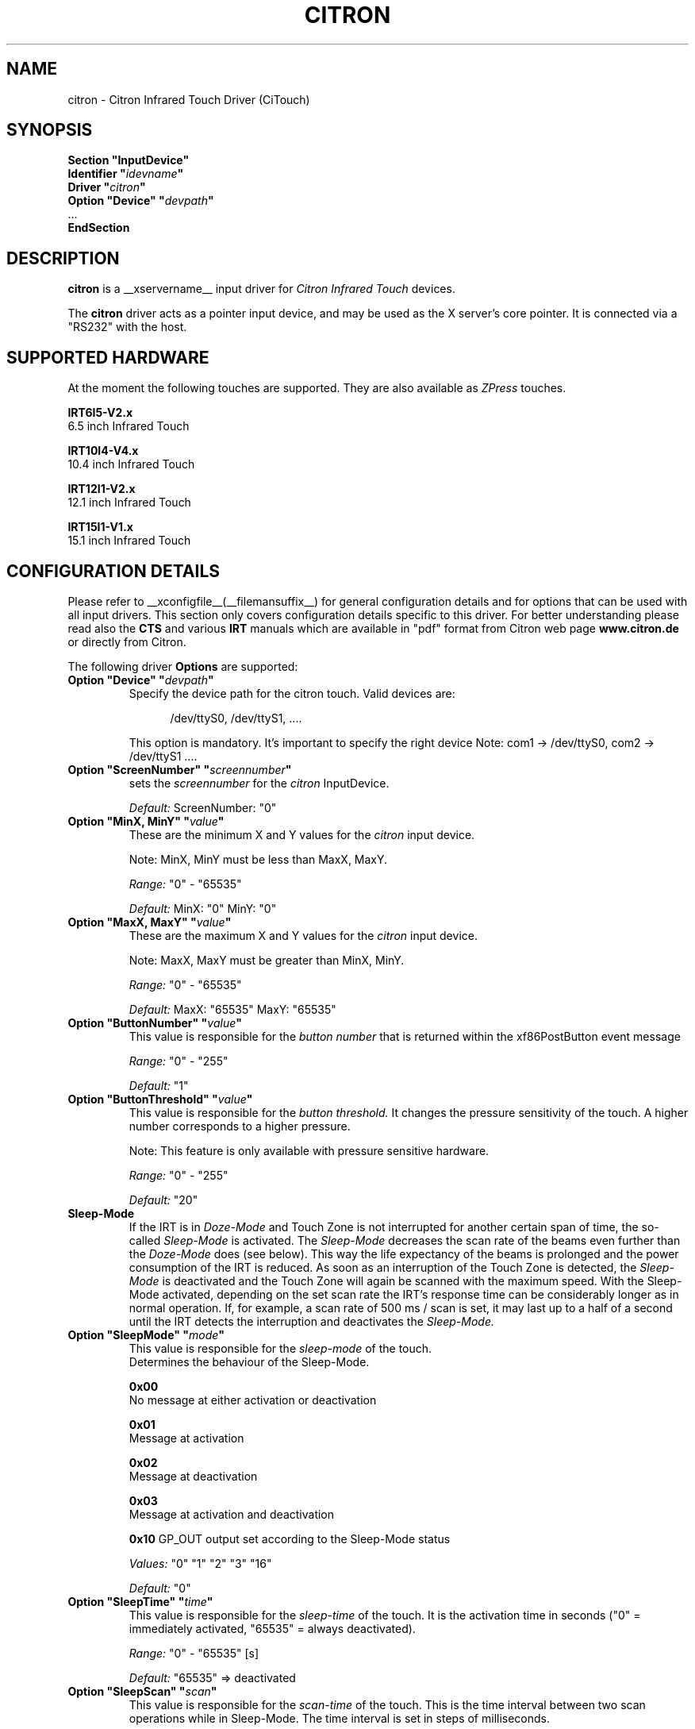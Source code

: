 .\" Copyright (c) 2000-2003 Peter Kunzmann <support@citron.de>
.\" $Id: citron.man,v 1.3 2006/01/15 22:08:09 matthieu Exp $
.\"
.\" $XFree86: xc/programs/Xserver/hw/xfree86/input/citron/citron.man,v 1.2 2001/01/27 18:20:57 dawes Exp $
.\" $XdotOrg: xc/programs/Xserver/hw/xfree86/input/citron/citron.man,v 1.4 2005/12/19 07:56:56 alanc Exp $
.\"
.\" shorthand for double quote that works everywhere.
.ds q \N'34'
.TH CITRON __drivermansuffix__ __vendorversion__
.SH NAME
citron \- Citron Infrared Touch Driver (CiTouch)
.SH SYNOPSIS
.nf
.B "Section \*qInputDevice\*q"
.BI "  Identifier \*q" idevname \*q
.BI "  Driver \*q" citron \*q
.BI "  Option \*qDevice\*q \*q" devpath \*q
\ \ ...
.B EndSection
.fi
.SH DESCRIPTION
.B citron 
is a __xservername__ input driver for 
.I Citron Infrared Touch
devices.
.PP
The
.B citron
driver acts as a pointer input device, and may be used as the
X server's core pointer. It is connected via a "RS232" with the host.
.SH SUPPORTED HARDWARE
At the moment the following touches are supported. They are also
available as 
.I ZPress
touches.
 
.B IRT6I5-V2.x
 6.5 inch Infrared Touch

.B IRT10I4-V4.x
 10.4 inch Infrared Touch

.B IRT12I1-V2.x
 12.1 inch Infrared Touch

.B IRT15I1-V1.x 
 15.1 inch Infrared Touch

.SH CONFIGURATION DETAILS
Please refer to __xconfigfile__(__filemansuffix__) for general configuration
details and for options that can be used with all input drivers.  This
section only covers configuration details specific to this driver.
For better understanding please read also the 
.B CTS
and various
.B IRT
manuals which are available in "pdf" format from Citron web page 
.B www.citron.de
or directly from Citron.

.PP
.PP
The following driver
.B Options
are supported:
.TP 7
.BI "Option \*qDevice\*q \*q" devpath \*q
Specify the device path for the citron touch.  Valid devices are:
.PP
.RS 12
/dev/ttyS0, /dev/ttyS1, ....
.RE
.PP
.RS 7
This option is mandatory.
It's important to specify the right device Note: com1 -> /dev/ttyS0, com2 -> /dev/ttyS1 ....

.RE
.TP 7
.BI "Option \*qScreenNumber\*q \*q" "screennumber" \*q
sets the
.I screennumber
for the 
.I citron
InputDevice.
.PP
.RS 7
.I Default: 
ScreenNumber: "0"

.RE
.TP 7
.BI "Option \*qMinX, MinY\*q \*q" value \*q
These are the minimum X and Y values for the 
.I citron
input device.
.PP
.RS 7
Note: MinX, MinY must be less than MaxX, MaxY.
.PP
.I Range: 
"0" - "65535"
.PP
.I Default:
MinX: "0"  MinY: "0"


.RE
.TP 7
.BI "Option \*qMaxX, MaxY\*q \*q" value \*q
These are the maximum X and Y values for the 
.I citron
input device.
.PP
.RS 7
Note: MaxX, MaxY must be greater than MinX, MinY.
.PP
.I Range: 
"0" - "65535"
.PP
.I Default:
MaxX: "65535"  MaxY: "65535"


.RE
.TP 7
.BI "Option \*qButtonNumber\*q \*q" value \*q
This value is responsible for the 
.I button number
that is returned within the xf86PostButton event message 
.PP
.RS 7
.I Range: 
"0" - "255"
.PP
.I Default:
"1"

.RE
.TP 7
.BI "Option \*qButtonThreshold\*q \*q" value \*q
This value is responsible for the 
.I button threshold.
It changes the pressure sensitivity of the touch. A higher number
corresponds to a higher pressure.
.PP
.RS 7
Note: This feature is only available with pressure sensitive hardware.
.PP
.I Range: 
"0" - "255"
.PP
.I Default:
"20"

.RE
.TP 7
.B Sleep-Mode
If the IRT is in 
.I Doze-Mode
and Touch Zone is not interrupted for another 
certain span of time, the so-called
.I Sleep-Mode
is activated. The 
.I Sleep-Mode
decreases the scan rate of the beams even further than
the 
.I Doze-Mode
does (see below). This way the life expectancy of the beams is 
prolonged and the power consumption of the IRT is reduced. 
As soon as an interruption of the Touch Zone is detected, the 
.I Sleep-Mode
is deactivated and the Touch Zone will again be scanned with 
the maximum speed. With the Sleep-Mode activated, 
depending on the set scan rate the IRT's response time can be
considerably longer as in normal operation. If, for example, 
a scan rate of 500 ms / scan is set, it may last up to a half 
of a second until the IRT detects the interruption and deactivates 
the 
.I Sleep-Mode.

.PP
.RE
.TP 7
.BI "Option \*qSleepMode\*q \*q" mode \*q
This value is responsible for the 
.I sleep-mode
of the touch. 
.RS 7
Determines the behaviour of the Sleep-Mode.

.B 0x00 
 No message at either activation or deactivation

.B 0x01
 Message at activation

.B 0x02 
 Message at deactivation

.B 0x03 
 Message at activation and deactivation

.B 0x10
GP_OUT output set according to the Sleep-Mode status

.I Values: 
"0" "1" "2" "3" "16"

.I Default:
"0"

.RE
.TP 7
.BI "Option \*qSleepTime\*q \*q" time \*q
This value is responsible for the 
.I sleep-time
of the touch. It is the activation time in seconds 
("0" = immediately activated, "65535" = always deactivated). 
.RS 7
.PP
.I Range: 
"0" - "65535" [s]
.PP
.I Default:
"65535" => deactivated

.RE
.TP 7
.BI "Option \*qSleepScan\*q \*q" scan \*q
This value is responsible for the 
.I scan-time
of the touch. This is the time interval between two scan operations
while in Sleep-Mode. The time interval is set in steps
of milliseconds. 
.RS 7
.PP
.I Range: 
"0" - "65535" [ms]
.PP
.I Default:
"500"

.RE
.TP 7
.BI "Option \*qPWMAdjSrc\*q \*q" value \*q
.RE
.TP 7
.BI "Option \*qPWMAdjDst\*q \*q" value \*q
These parameters are used to adjust the brightness of different 
backlight inverters. At the moment 2 backlight inverters are 
used: 0=TDK  1=AC. If you want a AC backlight inverter to 
behave like an AC type you have to set 
.I PWMAdjSrc 
to 0 (TDK) and
.I PWMAdjDst 
to 1 (AC).
.RS 7
.PP
.I Range: 
"0" - "1" 
.PP
.I Default:
"-1" (no adjustment)

.RE
.TP 7
.BI "Option \*qPWMActive\*q \*q" value \*q
This value determines the mark-to-space ratio of the 
.I PWM
output while in normal operation (sleep-mode not active).
Higher values result in longer pulse widths. This output 
signal can be used in conjunction with the 
.I Citron AWBI
to do backlight-dimming via the touch.
.RS 7
.PP
.I Range: 
"0" - "255" 
.PP
.I Default:
"255" (max. brightness)

.RE
.TP 7
.BI "Option \*qPWMSleep\*q \*q" value \*q
This value determines the mark-to-space ratio of the 
.I PWM
output while in sleep-mode (->
.I SleepMode, SleepScan, SleepTime
) operation (sleep-mode active).
Higher values result in longer pulse widths.
.RS 7
.PP
.I Range: 
"0" - "255" 
.PP
.I Default:
"255" (max. brightness)

.RE
.TP 7
.BI "Option \*qPWMFreq\*q \*q" value \*q
This value determines the 
.I PWM
frequency in Hertz
.RS 7
.PP
.I Range: 
"39" - "9803" 
.PP
.I Default:
"9803" (max. frequency)

.RE
.TP 7
.BI "Option \*qClickMode\*q \*q" mode \*q
With mode one can select between 5 
.I ClickModes

.I \*q1\*q = ClickMode Enter

With this mode every interruption of the infrared beams will
activate a ButtonPress event and after the interruption a
ButtonRelease event will be sent.

.I \*q2\*q = ClickMode Dual

With this mode every interruption will sent a Proximity event and
every second interruption a ButtonPress event. With the release of
the interruption (while one interruption is still active) a
ButtonRelease event will be sent.

.I \*q3\*q = ClickMode Dual Exit

With this mode every interruption will sent a ProximityIn event and
every second interruption a ButtonPress event. With the release of
the interruption (while one interruption is still active) no
ButtonRelease event will be sent. Only if all interruptions are released
a ButtonRelease followed by a ProximityOut event will be sent.

.I \*q4\*q = ClickMode ZPress

With this mode every interruption will sent a ProximityIn event. Only if
a certain pressure is exceeded a ButtonPress event will occur. If the
pressure falls below a certain limit a ButtonRelease event will be sent.
After also the interruption is released a ProximityOut event is generated.

.I \*q5\*q = ClickMode ZPress Exit

This mode is similar to "Clickmode Dual Exit". 
The first interruption of the beams will sent a ProximityIn event. Only if
a certain pressure is exceeded a ButtonPress event will occur. If the
pressure falls below a certain limit no ButtonRelease event will be sent.
After the interruption is also released a ButtonRelease followed by
a ProximityOut event is generated.
.RS 7
.PP
.I Range: 
"1" - "5" 
.PP
.I Default:
"1" (ClickMode Enter)

.RE
.TP 7
.BI "Option \*qOrigin\*q \*q" value \*q
This value sets the coordinates origin to one of the four corners of 
the screen.
The following values are accepted:
"0" TOPLEFT: Origin set to the left-hand side top corner.
"1" TOPRIGHT: Origin set to the right-hand side top corner.
"2" BOTTOMRIGHT: Origin set to the right-hand side bottom corner.
"3" BOTTOMLEFT: Origin set to the left-hand side bottom corner.
.RS 7
.PP
.I Range: 
"0" - "3" 
.PP
.I Default:
"0" (TOPLEFT)

.RE
.TP 7
.B "Doze-Mode"
If for a certain span of time the Touch Zone is not interrupted,
the so-called Doze-Mode is automatically activated. The activated 
Doze-Mode slightly decreases the scan rate of the beams. This way 
the power consumption of the IRT is reduced. As soon as an 
interruption of the Touch Zone is detected, the Doze-Mode
is deactivated and the Touch Zone will again be scanned with 
the maximum speed.

.RE
.TP 7
.BI "Option \*qDozeMode\*q \*q" mode \*q
This value is responsible for the 
.I doze-mode
of the touch. 
.RS 7
.PP
Determines the behaviour of the Doze-Mode.
.PP
0x00 No message at either activation or deactivation

0x01 Message at activation

0x02 Message at deactivation

0x03 Message at activation and deactivation

0x10 GP_OUT output set according to the Doze-Mode status

If the GP_OUT output is already controlled by the 
.I Sleep-Mode
it is no longer available as an output port anymore.
.PP
.I Values: 
"0" "1" "2" "3" "16"
.PP
.I Default:
"0"



.RE
.TP 7
.BI "Option \*qDozeTime\*q \*q" time \*q
This value is responsible for the 
.I doze-time
of the touch. It is the activation time in seconds 
("0" = immediately activated, "65535" = always deactivated). 
.RS 7
.PP
.I Range: 
"0" - "65535" [s]
.PP
.I Default:
"65535" => deactivated


.RE
.TP 7
.BI "Option \*qDozeScan\*q \*q" scan \*q
This value is responsible for the 
.I scan-time
of the touch. This is the time interval between two scan operations
while in Doze-Mode. The time interval is set in steps
of milliseconds. 
.RS 7
.PP
.I Range: 
"0" - "65535" [ms]
.PP
.I Default:
"500"

.RE
.TP 7
.BI "Option \*qDeltaX\*q \*q" value \*q
This value determines a virtual area at the left and right
side of the current cursor position where the cursor didn't move.
Within this area no "MotionNotify" event will be sent.
.RS 7
.PP
.I Range: 
"0" - "255" 
.PP
.I Default:
"0" (no deltaX)


.RE
.TP 7
.BI "Option \*qDeltaY\*q \*q value \*q
This value determines a virtual area at the top and bottom
of the current cursor position where the cursor didn't move.
Within this area no "MotionNotify" event will be sent.
.RS 7
.PP
.I Range: 
"0" - "255" 
.PP
.I Default:
"0" (no deltaY)

.RE
.TP 7
.BI "Option \*qBeep\*q \*q" value \*q
This value determines if a "ButtonPress" and/or a "ButtonRelease"
event should sound the buzzer. "0" deactivates the buzzer while
every other value will activate it.
.RS 7
.PP
.I Range: 
"0" - "1" 
.PP
.I Default:
"0" (deactivated)

.RE
.TP 7
.BI "Option \*qPressVol\*q \*q" value \*q
This value determines the volume of the buzzer (0-100%)
when a "ButtonPress" event is sent.
.RS 7
.PP
.I Range: 
"0" - "100" 
.PP
.I Default:
"100" 


.RE
.TP 7
.BI "Option \*qPressPitch\*q \*q" value \*q
This value determines the pitch of the tone
when a "ButtonPress" event is sent.
.RS 7
.PP
.I Range: 
"0" - "3000" 
.PP
.I Default:
"880" 



.RE
.TP 7
.BI "Option \*qPressDur\*q \*q" value \*q
This value determines the duration of the tone in ms
when a "ButtonPress" event is sent.
.RS 7
.PP
.I Range: 
"0" - "255" 
.PP
.I Default:
"15" 

.RE
.TP 7
.BI "Option \*qReleaseVol\*q \*q" value \*q
This value determines the volume of the buzzer (0-100%)
when a "ButtonRelease" event is sent.
.RS 7
.PP
.I Range: 
"0" - "100" 
.PP
.I Default:
"100" 


.RE
.TP 7
.BI "Option \*qReleasePitch\*q \*q" value \*q
This value determines the pitch of the tone when
when a "ButtonRelease" event is sent.
.RS 7
.PP
.I Range: 
"0" - "3000" 
.PP
.I Default:
"1200" 



.RE
.TP 7
.BI "Option \*qReleseDur\*q \*q" value \*q
This value determines the duration of the tone in ms when
when a "ButtonRelease" event is sent.
.RS 7
.PP
.I Range: 
"0" - "255" 
.PP
.I Default:
"10" 



.RE
.TP 7
.BI "Option \*qBeamTimeout\*q \*q" value \*q
Determines the time span in seconds, that has to elapse before a beam is 
considered defective, blanked-out and excluded from the coordinates 
evaluation.
.RS 7
.PP
.I Range: 
"0" - "65535" 
.PP
.I Default:
"30" (30 seconds)




.RE
.TP 7
.BI "Option \*qTouchTime\*q \*q" value \*q
Determines the minimum time span in steps of 10ms for a valid 
interruption. In order for an interruption to be
reported to the host computer as valid, it needs to remain at 
the same spot for at least the time span declared here.
.RS 7
.PP
.I Range: 
"0" - "255" 
.PP
.I Default:
"0" (=6,5 ms)


.RE
.TP 7
.BI "Option \*qEnterCount\*q \*q"  count \*q
Number of skipped "enter reports". Reports are sent approx. 
every 20ms.
.RS 7
.PP
.I Range: 
"0" - "31" 
.PP
.I Default:
"3" (3 skipped messages = 60ms)


.RE
.TP 7
.BI "Option \*qZEnterCount\*q \*q" count \*q
Number of skipped "enter reports" while in pressure 
sensitive mode. Reports are sent approx. every 20ms.
.RS 7
.PP
.I Range: 
"0" - "31" 
.PP
.I Default:
"1" (1 skipped messages = 20ms)


.RE
.TP 7
.BI "Option \*qLockZEnterTime\*q \*q" count \*q
Minimum duration of an AreaPressEnter state (Pressure > AreaPressure) 
before a PressEnter event is issued. The time is given in 10ms steps.
.RS 7
.PP
.I Range: 
"0" - "255" 
.PP
.I Default:
"1" (10ms)


.RE
.TP 7
.BI "Option \*qLockZExitTime\*q \*q" count \*q
Minimum duration of an AreaPressExit state (Pressure < AreaPressure/2) 
before a PressExit event is issued. The time is given in 10ms steps.
.RS 7
.PP
.I Range: 
"0" - "255" 
.PP
.I Default:
"1" (10ms)


.RE
.TP 7
.BI "Option \*qLockZLockTime\*q \*q" count \*q
Minimum gap between a PressExit and a PressEnter event. 
The time is in 10ms steps.
.RS 7
.PP
.I Range: 
"0" - "255" 
.PP
.I Default:
"10" (100ms)


.RE
.TP 7
.BI "Option \*qDualCount\*q \*q" count \*q
Number of skipped "dual touch error". Reports are sent approx. 
every 20ms. This option is only available for "ZPress" and 
"ZPress Exit" modes.
.RS 7
.PP
.I Range: 
"0" - "31" 
.PP
.I Default:
"2" (2 skipped messages = 40ms)


.SH "SEE ALSO"
__xservername__(__appmansuffix__), __xconfigfile__(__filemansuffix__), xorgconfig(__appmansuffix__), Xserver(__appmansuffix__), X(__miscmansuffix__).
.SH AUTHORS
2000-2003 - written  by  Citron GmbH (support@citron.de)
